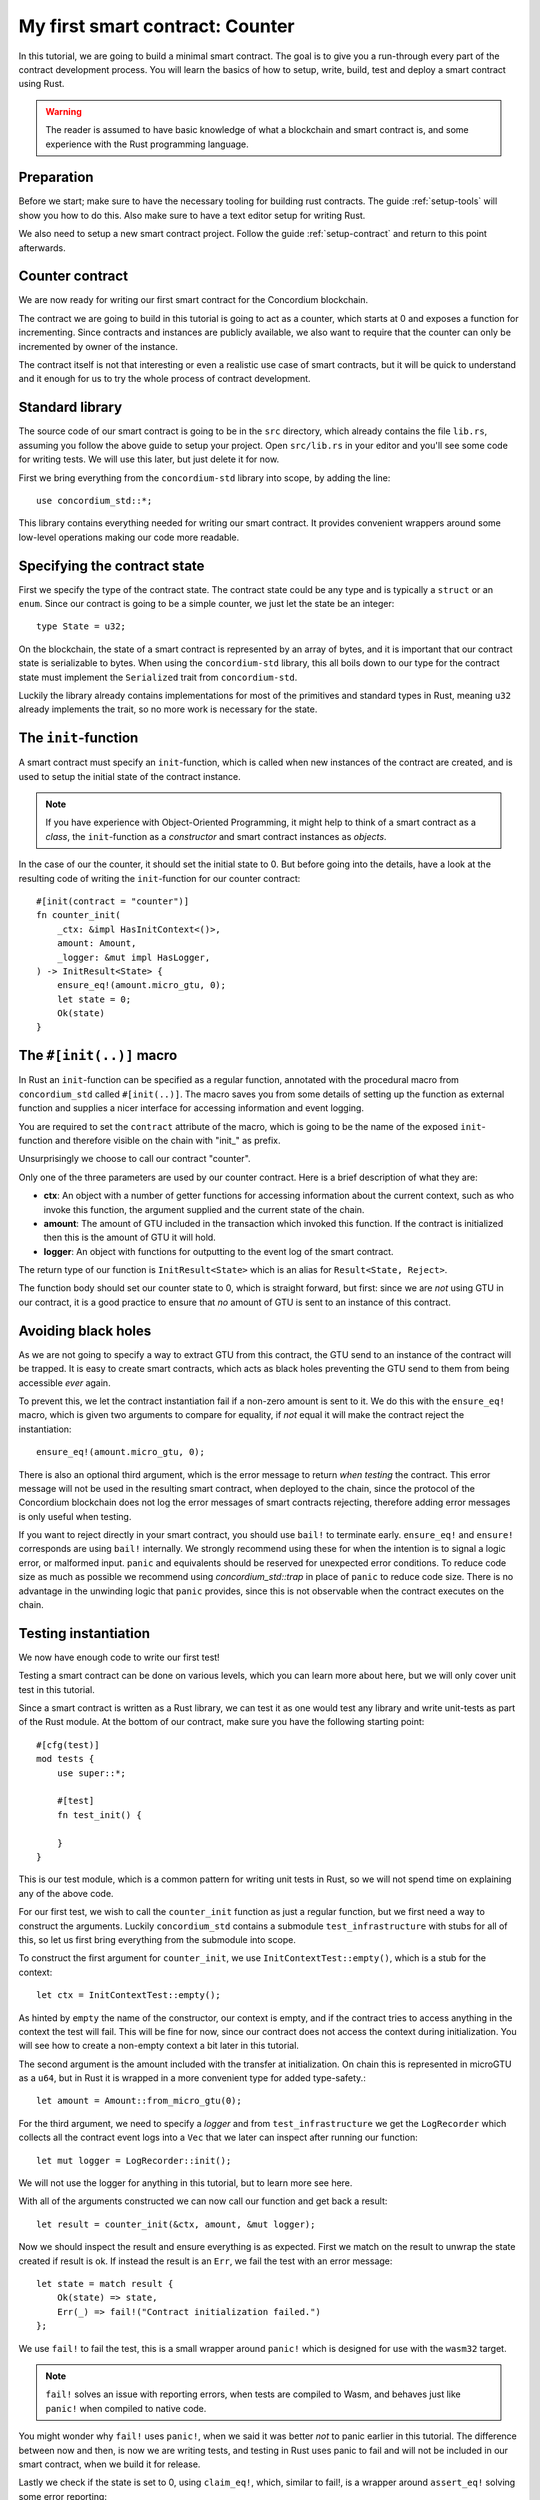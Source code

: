 .. highlight:: rust

.. _first-contract:

===============================================
My first smart contract: Counter
===============================================

In this tutorial, we are going to build a minimal smart contract.
The goal is to give you a run-through every part of the contract development
process.
You will learn the basics of how to setup, write, build, test and deploy a
smart contract using Rust.

.. warning::
    The reader is assumed to have basic knowledge of what a blockchain and smart
    contract is, and some experience with the Rust programming language.

Preparation
===========

Before we start; make sure to have the necessary tooling for building rust
contracts.
The guide :ref:`setup-tools` will show you how to do this.
Also make sure to have a text editor setup for writing Rust.

We also need to setup a new smart contract project.
Follow the guide :ref:`setup-contract` and return to this point afterwards.

Counter contract
================

We are now ready for writing our first smart contract for the Concordium
blockchain.

The contract we are going to build in this tutorial is going to act as a
counter, which starts at 0 and exposes a function for incrementing. Since
contracts and instances are publicly available, we also want to require that the
counter can only be incremented by owner of the instance.

The contract itself is not that interesting or even a realistic use case of
smart contracts, but it will be quick to understand and it enough for us to try
the whole process of contract development.

Standard library
================

The source code of our smart contract is going to be in the ``src`` directory,
which already contains the file ``lib.rs``, assuming you follow the above guide
to setup your project.
Open ``src/lib.rs`` in your editor and you'll see some code for writing tests.
We will use this later, but just delete it for now.

First we bring everything from the ``concordium-std`` library into scope,
by adding the line::

    use concordium_std::*;

This library contains everything needed for writing our smart contract.
It provides convenient wrappers around some low-level operations making our code
more readable.

Specifying the contract state
=============================

First we specify the type of the contract state. The contract state could be any
type and is typically a ``struct`` or an ``enum``. Since our contract is going
to be a simple counter, we just let the state be an integer::

    type State = u32;

On the blockchain, the state of a smart contract is represented by an array of
bytes, and it is important that our contract state is serializable to bytes.
When using the ``concordium-std`` library, this all boils down to our type
for the contract state must implement the ``Serialized`` trait from
``concordium-std``.

Luckily the library already contains implementations for most of the primitives
and standard types in Rust, meaning ``u32`` already implements the trait, so no
more work is necessary for the state.

.. todo:: Link to more information.

The ``init``-function
=====================

A smart contract must specify an ``init``-function, which is called when new
instances of the contract are created, and is used to setup the initial state of
the contract instance.

.. note::
    If you have experience with Object-Oriented Programming, it might help to
    think of a smart contract as a *class*, the ``init``-function as a
    *constructor* and smart contract instances as *objects*.

In the case of our the counter, it should set the initial state to 0.
But before going into the details, have a look at the resulting code of writing
the ``init``-function for our counter contract::

    #[init(contract = "counter")]
    fn counter_init(
        _ctx: &impl HasInitContext<()>,
        amount: Amount,
        _logger: &mut impl HasLogger,
    ) -> InitResult<State> {
        ensure_eq!(amount.micro_gtu, 0);
        let state = 0;
        Ok(state)
    }

The ``#[init(..)]`` macro
=========================

In Rust an ``init``-function can be specified as a regular function, annotated
with the procedural macro from ``concordium_std`` called ``#[init(..)]``.
The macro saves you from some details of setting up the function as
external function and supplies a nicer interface for accessing information and
event logging.

You are required to set the ``contract`` attribute of the macro, which is going
to be the name of the exposed ``init``-function and therefore visible on the
chain with "init\_" as prefix.

Unsurprisingly we choose to call our contract "counter".

Only one of the three parameters are used by our counter contract.
Here is a brief description of what they are:

- **ctx**: An object with a number of getter functions for accessing information
  about the current context, such as who invoke this function, the argument
  supplied and the current state of the chain.
- **amount**: The amount of GTU included in the transaction which invoked this
  function. If the contract is initialized then this is the amount of GTU it
  will hold.
- **logger**: An object with functions for outputting to the event log of the
  smart contract.

The return type of our function is ``InitResult<State>`` which is an alias for
``Result<State, Reject>``.

.. todo::
    Explain the return type, when the Reject type design is final.

The function body should set our counter state to 0, which is straight forward,
but first: since we are *not* using GTU in our contract, it is a good practice
to ensure that *no* amount of GTU is sent to an instance of this contract.

Avoiding black holes
====================
As we are not going to specify a way to extract GTU from this contract, the
GTU send to an instance of the contract will be trapped.
It is easy to create smart contracts, which acts as black holes
preventing the GTU send to them from being accessible *ever* again.

To prevent this, we let the contract instantiation fail if a non-zero amount is
sent to it.
We do this with the ``ensure_eq!`` macro, which is given two arguments to
compare for equality, if *not* equal it will make the contract reject the
instantiation::

    ensure_eq!(amount.micro_gtu, 0);

There is also an optional third argument, which is the error message to return
*when testing* the contract.
This error message will not be used in the resulting smart contract, when
deployed to the chain, since the protocol of the Concordium blockchain does not
log the error messages of smart contracts rejecting, therefore adding error
messages is only useful when testing.

If you want to reject directly in your smart contract, you should use ``bail!``
to terminate early. ``ensure_eq!`` and ``ensure!`` corresponds are using
``bail!`` internally. We strongly recommend using these for when the intention
is to signal a logic error, or malformed input. ``panic`` and equivalents should
be reserved for unexpected error conditions. To reduce code size as much as
possible we recommend using `concordium_std::trap` in place of ``panic`` to
reduce code size. There is no advantage in the unwinding logic that ``panic``
provides, since this is not observable when the contract executes on the chain.

Testing instantiation
=====================
We now have enough code to write our first test!

Testing a smart contract can be done on various levels, which you can learn more
about here, but we will only cover unit test in this tutorial.

.. todo::
    Insert reference for contract testing

Since a smart contract is written as a Rust library, we can test it as one would
test any library and write unit-tests as part of the Rust module.
At the bottom of our contract, make sure you have the following starting point::

    #[cfg(test)]
    mod tests {
        use super::*;

        #[test]
        fn test_init() {

        }
    }

This is our test module, which is a common pattern for writing unit tests in
Rust, so we will not spend time on explaining any of the above code.

For our first test, we wish to call the ``counter_init`` function as just a
regular function, but we first need a way to construct the arguments.
Luckily ``concordium_std`` contains a submodule ``test_infrastructure`` with
stubs for all of this, so let us first bring everything from the submodule into
scope.

.. code-block:: rust
    :emphasize-lines: 4

    #[cfg(test)]
    mod tests {
        use super::*;
        use test_infrastructure::*;

        #[test]
        fn test_init() {

        }
    }

To construct the first argument for ``counter_init``, we use
``InitContextTest::empty()``, which is a stub for the context::

    let ctx = InitContextTest::empty();

As hinted by ``empty`` the name of the constructor, our context is empty, and if
the contract tries to access anything in the context the test will fail.
This will be fine for now, since our contract does not access the context during
initialization.
You will see how to create a non-empty context a bit later in this tutorial.

The second argument is the amount included with the transfer at initialization.
On chain this is represented in microGTU as a ``u64``, but in Rust it is wrapped
in a more convenient type for added type-safety.::

    let amount = Amount::from_micro_gtu(0);

For the third argument, we need to specify a *logger* and from
``test_infrastructure`` we get the ``LogRecorder`` which collects all the
contract event logs into a ``Vec`` that we later can inspect after running our
function::

    let mut logger = LogRecorder::init();

We will not use the logger for anything in this tutorial, but to learn more see
here.

.. todo::
    Link page about logging

With all of the arguments constructed we can now call our function and get back
a result::

    let result = counter_init(&ctx, amount, &mut logger);

Now we should inspect the result and ensure everything is as expected.
First we match on the result to unwrap the state created if result is ok.
If instead the result is an ``Err``, we fail the test with an error message::

    let state = match result {
        Ok(state) => state,
        Err(_) => fail!("Contract initialization failed.")
    };

We use ``fail!`` to fail the test, this is a small wrapper around
``panic!`` which is designed for use with the ``wasm32`` target.

.. note::
    ``fail!`` solves an issue with reporting errors, when tests are compiled to
    Wasm, and behaves just like ``panic!`` when compiled to native code.

You might wonder why ``fail!`` uses ``panic!``, when we said it was better *not*
to panic earlier in this tutorial. The difference between now and then, is now
we are writing tests, and testing in Rust uses panic to fail and will not be
included in our smart contract, when we build it for release.

Lastly we check if the state is set to 0, using ``claim_eq!``, which, similar to
fail!, is a wrapper around ``assert_eq!`` solving some error reporting::

    claim_eq!(state, 0, "Initial count set to 0");

Altogether the test should look something like this::

    #[test]
    fn test_init() {
        // Setup
        let ctx = InitContextTest::empty();
        let amount = Amount::from_micro_gtu(0);
        let mut logger = LogRecorder::init();

        // Call the init function
        let result = counter_init(&ctx, amount, &mut logger);

        // Inspect the result
        let state = match result {
            Ok(state) => state,
            Err(_) => fail!("Contract initialization failed."),
        };
        claim_eq!(state, 0, "Initial count set to 0");
    }

We can compile the test to native code and run it, by executing the following in
a terminal:

.. code-block:: sh

    cargo test

It should run one test, and hopefully it succeeds.

.. todo::
    Implement test for instantiation failing when amount > 0.

``receive``-functions
=====================

We have now define how instances of our smart contract are created, and our
smart contract is in principle a valid contract at this point, but we would like
to define how to interact with instances of our contract, specifically a way to
increment the counter, and recall the requirement of only allowing the contract
owner to increment.

A smart contract can expose zero or more functions for interacting with an
instance. These functions are called ``receive``-functions, and can read and
write to the state of the instance, access the state of the blockchain and
return a description of actions to be executed on chain.

.. note::
    A continuation of the analogy to Object Oriented Programming;
    ``receive``-functions corresponds to object methods.

There are 3 types of actions possible in the description:

    - **Accept**: A no-op action, which always succeeds.
    - **Simple Transfer**: Transfer some amount of GTU from the balance of the
      smart contract instance to an account.
    - **Send**: Trigger ``receive``-function of a smart contract instance, with
      a parameter and an amount of GTU.

and two ways to compose actions:

    - **And**: Runs the first action, if it succeeds runs the second action,
      otherwise results in rejection.
    - **Or**: Runs the first action, **if it fails**, runs the second action,
      otherwise results in success.

Our simple counter contract is only going to use **Accept**, but we refer the
reader to :ref:`contract-instance-actions` for more on this.

Again, have a look at the code, before we start explaining things::

    #[receive(contract = "counter", name = "increment")]
    fn contract_receive<A: HasActions>(
        ctx: &impl HasReceiveContext<()>,
        amount: Amount,
        _logger: &mut impl HasLogger,
        state: &mut State,
    ) -> ReceiveResult<A> {
        // Assertions
        ensure_eq!(amount.micro_gtu, 0); // The amount must be 0.
        let sender = ctx.sender();
        let owner = ctx.owner();
        ensure!(sender.matches_account(&owner)); // Only the owner can increment.

        // Update the contract state
        *state += 1;

        Ok(A::accept())
    }


The ``#[receive(...)]`` macro
=============================

Specifying ``receive``-functions in Rust, can be done using the procedural macro
``#[receive(...)]``, which just like ``#[init(...)]`` setups the an external
function, supplies us with an interface for accessing the context of the chain
and for logging events.
But unlike the ``#[init(...)]`` macro, the function for ``#[receive(...)]`` is
also supplied with a mutable reference to the current state of the instance.

The macro requires the name of the contract using the ``contract`` attribute,
which should match the name in the corresponding attribute in ``#[init(...)]``
(``counter`` in our case), and a name for this ``receive``-function, which we
choose to be ``increment``::

    #[receive(contract = "counter", name = "increment")]

The return type of the function is ``ReceiveResult<A>``, which is an alias for
``Result<A, Reject>``.
Here ``A`` implements ``HasActions``, which exposes functions for creating the
different actions.

Again we ensure that *no* amount of GTU was send to the balance of this
contract::

    ensure_eq!(amount.micro_gtu, 0); // The amount must be 0.

Next we ensure only the owner can increment, by checking if the sender is the
owner account.
The sender can be accessed from the context parameter as ``ctx.sender()``, this
returns an address, which is either the address of an account or the address of
a smart contract instance::

    let sender = ctx.sender();

.. note::
    The **Send** action allows contract instances to interact with each other.

The owner can also be accessed through the context, this time as ``ctx.owner()``
this will always return an account address, since only accounts create and own
smart contract instances::

    let owner = ctx.owner();

Using the ``matches_account`` method on the sender address, we can compare it to
an account; the owner, and if the sender is a contract or not the owner account
it results in false, making ``ensure!`` reject the ``receive``-function
invocation::

    ensure!(sender.matches_account(&owner)); // Only the owner can increment.

Now that we have ensured the context is right for incrementing the counter, we
just need to update the state::

    *state += 1;

Since increment does not create any actions on chain, we just result in
**Accept**, which we can create using the ``accept`` function on the generic
``A``::

    Ok(A::accept())

Testing increment
=================

.. We extend the test submodule with a new unit test



::

    #[test]
    fn test_increment() {
        // Setup
        let mut ctx = ReceiveContextTest::empty();
        let owner = AccountAddress([0u8; 32]);
        ctx.set_owner(owner);
        ctx.set_sender(Address::Account(owner));

        let amount = Amount::zero();

        let mut logger = LogRecorder::init();

        let mut state = 0;

        // Call the receive function
        let result : ReceiveResult<ActionsTree> = counter_increment(&ctx, amount, &mut logger, &mut state);

        // Inspect the result
        let actions = match result {
            Ok(actions) => actions,
            Err(_) => fail!("Contract failed, when it should have succeeded."),
        };
        claim_eq!(actions, ActionsTree::Accept, "Contract should only accept");
        claim_eq!(state, 1, "The state should be incremented");
    }
